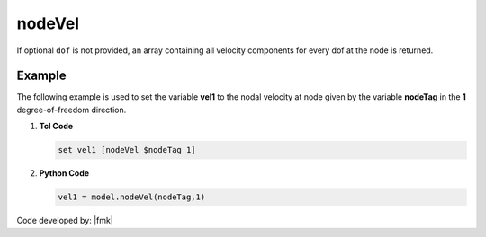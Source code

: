 .. _nodeVel:

nodeVel
*******


.. tabs::

   .. tab:: Python 

      .. py:method:: Model.nodeVel(tag, dof=None)

         Return the velocity at a specified node.

         :param |integer| tag: The tag of the :ref:`node` whose velocities are sought.
         :param |integer| dof: Optional: specific degree of freedom at the node (1 through ``ndf``).

   .. tab:: Tcl

      .. function:: nodeVel $tag <$dof>

      .. csv-table:: 
         :header: "Argument", "Type", "Description"
         :widths: 10, 10, 40

         $tag, |integer|, tag identifying node whose velocities are sought
         $dof, |integer|, optional: specific dof at the node (1 through ndf)

If optional ``dof`` is not provided, an array containing all velocity components for every dof at the node is returned.

Example
-------

The following example is used to set the variable **vel1** to the nodal velocity at node given by the variable **nodeTag** in the **1** degree-of-freedom direction.

1. **Tcl Code**

   .. code-block:: tcl

      set vel1 [nodeVel $nodeTag 1]

2. **Python Code**

   .. code-block:: python

      vel1 = model.nodeVel(nodeTag,1)


Code developed by: |fmk|
